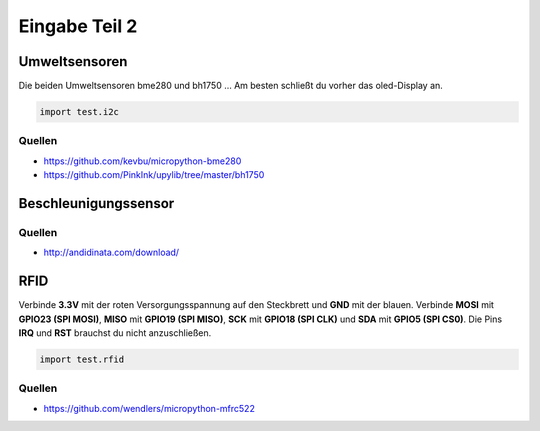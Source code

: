 Eingabe Teil 2
**************


Umweltsensoren
--------------

Die beiden Umweltsensoren bme280 und bh1750 ...
Am besten schließt du vorher das oled-Display an.

..  code-block:: py
    
    import test.i2c

Quellen
^^^^^^^

* https://github.com/kevbu/micropython-bme280
* https://github.com/PinkInk/upylib/tree/master/bh1750


Beschleunigungssensor
---------------------

Quellen
^^^^^^^

* http://andidinata.com/download/

RFID
----

Verbinde **3.3V** mit der roten Versorgungsspannung auf den Steckbrett und **GND** mit der blauen. Verbinde **MOSI** mit **GPIO23 (SPI MOSI)**, **MISO** mit **GPIO19 (SPI MISO)**, **SCK** mit **GPIO18 (SPI CLK)** und **SDA** mit **GPIO5 (SPI CS0)**. Die Pins **IRQ** und **RST** brauchst du nicht anzuschließen.

..  code-block:: py
    :linenos:
    
    from machine import Pin, SPI
    from lib.rfid.mfrc522 import MFRC522
    from time import sleep_ms
    
    # Initialisiere den SPI-Bus
    sck = Pin(18, Pin.OUT)
    mosi = Pin(23, Pin.OUT)
    miso = Pin(19, Pin.OUT)
    sda = Pin(5, Pin.OUT)
    spi = SPI(baudrate=100000, polarity=0, phase=0, sck=sck, mosi=mosi, miso=miso)
    
    try:
        while True:
            rdr = MFRC522(spi, sda)
            uid = ""
            (stat, tag_type) = rdr.request(rdr.REQIDL)
            if stat == rdr.OK:
                (stat, raw_uid) = rdr.anticoll()
                if stat == rdr.OK:
                    uid = ("0x%02x%02x%02x%02x" % (raw_uid[0], raw_uid[1], raw_uid[2], raw_uid[3]))
                    print(uid)
                    sleep_ms(100)
    except KeyboardInterrupt:
        print("Bye")

..  code-block:: py
    
    import test.rfid

Quellen
^^^^^^^

* https://github.com/wendlers/micropython-mfrc522

